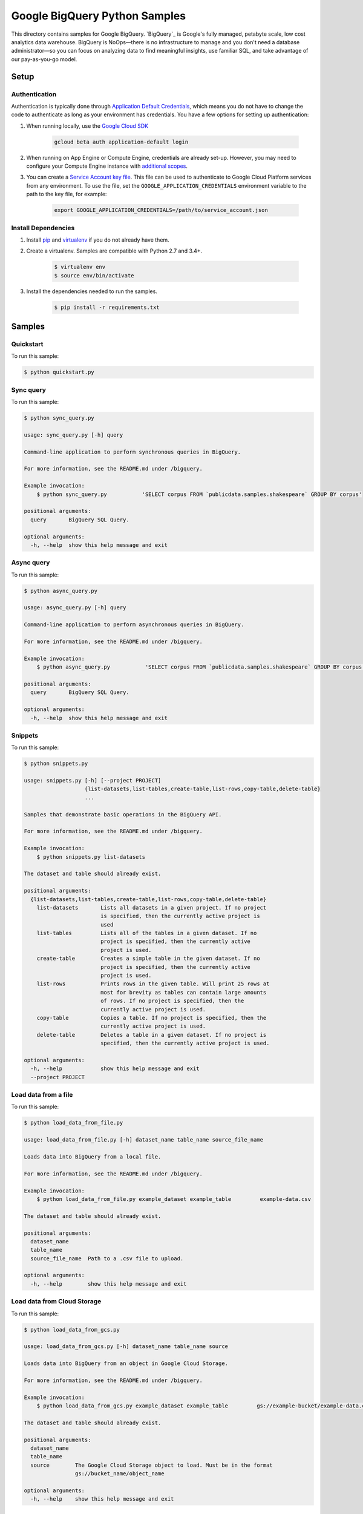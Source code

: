 .. This file is automatically generated. Do not edit this file directly.

Google BigQuery Python Samples
===============================================================================

This directory contains samples for Google BigQuery. `BigQuery`_ is Google's fully managed, petabyte scale, low cost analytics data warehouse. BigQuery is NoOps—there is no infrastructure to manage and you don't need a database administrator—so you can focus on analyzing data to find meaningful insights, use familiar SQL, and take advantage of our pay-as-you-go model.




.. _Google BigQuery: https://cloud.google.com/bigquery/docs 

Setup
-------------------------------------------------------------------------------


Authentication
++++++++++++++

Authentication is typically done through `Application Default Credentials`_,
which means you do not have to change the code to authenticate as long as
your environment has credentials. You have a few options for setting up
authentication:

#. When running locally, use the `Google Cloud SDK`_

    .. code-block:: bash

        gcloud beta auth application-default login


#. When running on App Engine or Compute Engine, credentials are already
   set-up. However, you may need to configure your Compute Engine instance
   with `additional scopes <gce-auth>`_.

#. You can create a `Service Account key file`_. This file can be used to
   authenticate to Google Cloud Platform services from any environment. To use
   the file, set the ``GOOGLE_APPLICATION_CREDENTIALS`` environment variable to
   the path to the key file, for example:

    .. code-block:: bash

        export GOOGLE_APPLICATION_CREDENTIALS=/path/to/service_account.json

.. _Application Default Credentials: https://cloud.google.com/docs/authentication#getting_credentials_for_server-centric_flow
.. _gce-auth: https://cloud.google.com/compute/docs/authentication#using
.. _Service Account key file: https://developers.google.com/identity/protocols/OAuth2ServiceAccount#creatinganaccount

Install Dependencies
++++++++++++++++++++

#. Install `pip`_ and `virtualenv`_ if you do not already have them.

#. Create a virtualenv. Samples are compatible with Python 2.7 and 3.4+.

    .. code-block:: bash

        $ virtualenv env
        $ source env/bin/activate

#. Install the dependencies needed to run the samples.

    .. code-block:: bash

        $ pip install -r requirements.txt

.. _pip: https://pip.pypa.io/
.. _virtualenv: https://virtualenv.pypa.io/

Samples
-------------------------------------------------------------------------------

Quickstart
+++++++++++++++++++++++++++++++++++++++++++++++++++++++++++++++++++++++++++++++



To run this sample:

.. code-block:: bash

    $ python quickstart.py


Sync query
+++++++++++++++++++++++++++++++++++++++++++++++++++++++++++++++++++++++++++++++



To run this sample:

.. code-block:: bash

    $ python sync_query.py

    usage: sync_query.py [-h] query
    
    Command-line application to perform synchronous queries in BigQuery.
    
    For more information, see the README.md under /bigquery.
    
    Example invocation:
        $ python sync_query.py           'SELECT corpus FROM `publicdata.samples.shakespeare` GROUP BY corpus'
    
    positional arguments:
      query       BigQuery SQL Query.
    
    optional arguments:
      -h, --help  show this help message and exit


Async query
+++++++++++++++++++++++++++++++++++++++++++++++++++++++++++++++++++++++++++++++



To run this sample:

.. code-block:: bash

    $ python async_query.py

    usage: async_query.py [-h] query
    
    Command-line application to perform asynchronous queries in BigQuery.
    
    For more information, see the README.md under /bigquery.
    
    Example invocation:
        $ python async_query.py           'SELECT corpus FROM `publicdata.samples.shakespeare` GROUP BY corpus'
    
    positional arguments:
      query       BigQuery SQL Query.
    
    optional arguments:
      -h, --help  show this help message and exit


Snippets
+++++++++++++++++++++++++++++++++++++++++++++++++++++++++++++++++++++++++++++++



To run this sample:

.. code-block:: bash

    $ python snippets.py

    usage: snippets.py [-h] [--project PROJECT]
                       {list-datasets,list-tables,create-table,list-rows,copy-table,delete-table}
                       ...
    
    Samples that demonstrate basic operations in the BigQuery API.
    
    For more information, see the README.md under /bigquery.
    
    Example invocation:
        $ python snippets.py list-datasets
    
    The dataset and table should already exist.
    
    positional arguments:
      {list-datasets,list-tables,create-table,list-rows,copy-table,delete-table}
        list-datasets       Lists all datasets in a given project. If no project
                            is specified, then the currently active project is
                            used
        list-tables         Lists all of the tables in a given dataset. If no
                            project is specified, then the currently active
                            project is used.
        create-table        Creates a simple table in the given dataset. If no
                            project is specified, then the currently active
                            project is used.
        list-rows           Prints rows in the given table. Will print 25 rows at
                            most for brevity as tables can contain large amounts
                            of rows. If no project is specified, then the
                            currently active project is used.
        copy-table          Copies a table. If no project is specified, then the
                            currently active project is used.
        delete-table        Deletes a table in a given dataset. If no project is
                            specified, then the currently active project is used.
    
    optional arguments:
      -h, --help            show this help message and exit
      --project PROJECT


Load data from a file
+++++++++++++++++++++++++++++++++++++++++++++++++++++++++++++++++++++++++++++++



To run this sample:

.. code-block:: bash

    $ python load_data_from_file.py

    usage: load_data_from_file.py [-h] dataset_name table_name source_file_name
    
    Loads data into BigQuery from a local file.
    
    For more information, see the README.md under /bigquery.
    
    Example invocation:
        $ python load_data_from_file.py example_dataset example_table         example-data.csv
    
    The dataset and table should already exist.
    
    positional arguments:
      dataset_name
      table_name
      source_file_name  Path to a .csv file to upload.
    
    optional arguments:
      -h, --help        show this help message and exit


Load data from Cloud Storage
+++++++++++++++++++++++++++++++++++++++++++++++++++++++++++++++++++++++++++++++



To run this sample:

.. code-block:: bash

    $ python load_data_from_gcs.py

    usage: load_data_from_gcs.py [-h] dataset_name table_name source
    
    Loads data into BigQuery from an object in Google Cloud Storage.
    
    For more information, see the README.md under /bigquery.
    
    Example invocation:
        $ python load_data_from_gcs.py example_dataset example_table         gs://example-bucket/example-data.csv
    
    The dataset and table should already exist.
    
    positional arguments:
      dataset_name
      table_name
      source        The Google Cloud Storage object to load. Must be in the format
                    gs://bucket_name/object_name
    
    optional arguments:
      -h, --help    show this help message and exit


Load streaming data
+++++++++++++++++++++++++++++++++++++++++++++++++++++++++++++++++++++++++++++++



To run this sample:

.. code-block:: bash

    $ python stream_data.py

    usage: stream_data.py [-h] dataset_name table_name json_data
    
    Loads a single row of data directly into BigQuery.
    
    For more information, see the README.md under /bigquery.
    
    Example invocation:
        $ python stream_data.py example_dataset example_table         '["Gandalf", 2000]'
    
    The dataset and table should already exist.
    
    positional arguments:
      dataset_name
      table_name
      json_data     The row to load into BigQuery as an array in JSON format.
    
    optional arguments:
      -h, --help    show this help message and exit


Export data to Cloud Storage
+++++++++++++++++++++++++++++++++++++++++++++++++++++++++++++++++++++++++++++++



To run this sample:

.. code-block:: bash

    $ python export_data_to_gcs.py

    usage: export_data_to_gcs.py [-h] dataset_name table_name destination
    
    Exports data from BigQuery to an object in Google Cloud Storage.
    
    For more information, see the README.md under /bigquery.
    
    Example invocation:
        $ python export_data_to_gcs.py example_dataset example_table         gs://example-bucket/example-data.csv
    
    The dataset and table should already exist.
    
    positional arguments:
      dataset_name
      table_name
      destination   The desintation Google Cloud Storage object.Must be in the
                    format gs://bucket_name/object_name
    
    optional arguments:
      -h, --help    show this help message and exit




The client library
-------------------------------------------------------------------------------

This sample uses the `Google Cloud Client Library for Python <ccl-docs>`_.
You can read the documentation for more details on API usage and use GitHub
to `browse the source <ccl-source>`_ and  `report issues <ccl-issues>`_.

.. ccl-docs: https://googlecloudplatform.github.io/google-cloud-python/
.. ccl-source: https://github.com/GoogleCloudPlatform/google-cloud-python
.. ccl-issues: https://github.com/GoogleCloudPlatform/google-cloud-python/issues


.. _Google Cloud SDK: https://cloud.google.com/sdk/